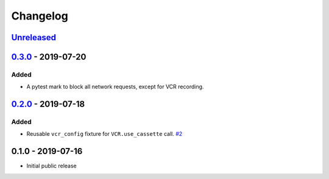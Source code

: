.. _changelog:

Changelog
=========

`Unreleased`_
-------------

`0.3.0`_ - 2019-07-20
---------------------

Added
~~~~~

- A pytest mark to block all network requests, except for VCR recording.

`0.2.0`_ - 2019-07-18
---------------------

Added
~~~~~

- Reusable ``vcr_config`` fixture for ``VCR.use_cassette`` call. `#2`_

0.1.0 - 2019-07-16
------------------

- Initial public release

.. _Unreleased: https://github.com/kiwicom/pytest-recording/compare/0.3.0...HEAD
.. _0.3.0: https://github.com/kiwicom/pytest-recording/compare/0.2.0...0.3.0
.. _0.2.0: https://github.com/kiwicom/pytest-recording/compare/0.1.0...0.2.0

.. _#2: https://github.com/kiwicom/pytest-recording/issues/2